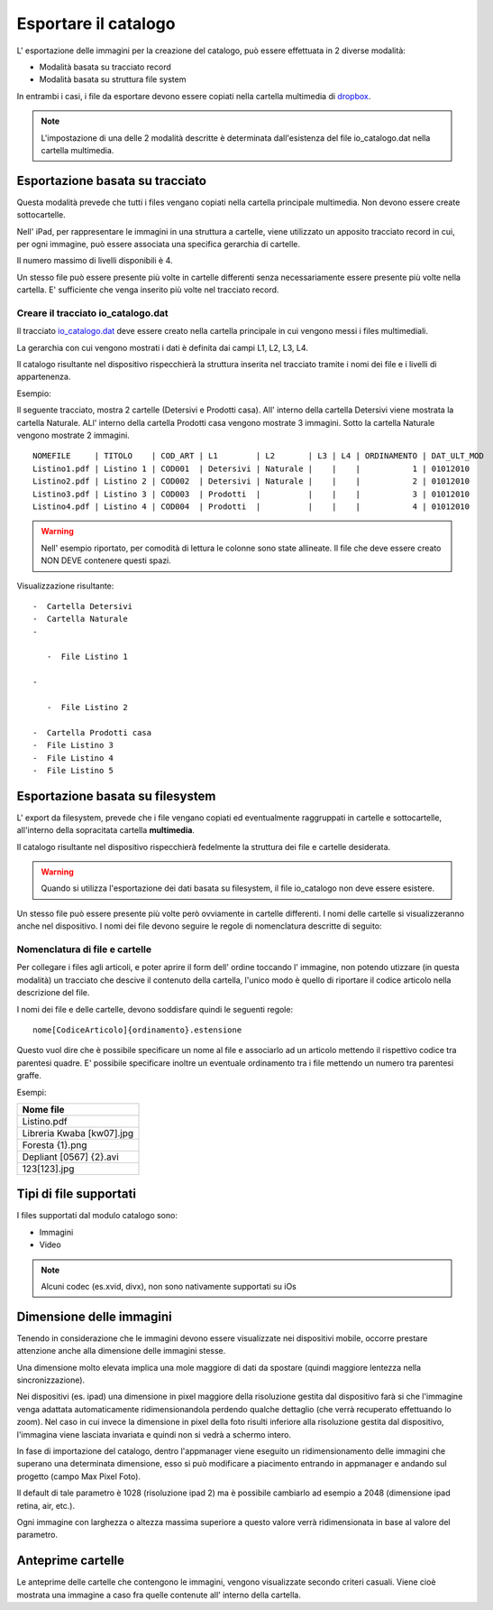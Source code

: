Esportare il catalogo
=====================
L' esportazione delle immagini per la creazione del catalogo, può essere
effettuata in 2 diverse modalità:

-  Modalità basata su tracciato record
-  Modalità basata su struttura file system

In entrambi i casi, i file da esportare devono essere copiati nella
cartella multimedia di `dropbox <https://www.dropbox.com>`__.

.. note:: L'impostazione di una delle 2 modalità descritte è determinata dall'esistenza del file io\_catalogo.dat nella cartella multimedia.

Esportazione basata su tracciato
--------------------------------

Questa modalità prevede che tutti i files vengano copiati nella cartella
principale multimedia. Non devono essere create sottocartelle.

Nell' iPad, per rappresentare le immagini in una struttura a cartelle,
viene utilizzato un apposito tracciato record in cui, per ogni immagine,
può essere associata una specifica gerarchia di cartelle.

Il numero massimo di livelli disponibili è 4.

Un stesso file può essere presente più volte in cartelle differenti
senza necessariamente essere presente più volte nella cartella. E'
sufficiente che venga inserito più volte nel tracciato record.

Creare il tracciato io\_catalogo.dat
~~~~~~~~~~~~~~~~~~~~~~~~~~~~~~~~~~~~

Il tracciato `io\_catalogo.dat <../io_catalogo>`__ deve essere creato
nella cartella principale in cui vengono messi i files multimediali.

La gerarchia con cui vengono mostrati i dati è definita dai campi L1,
L2, L3, L4.

Il catalogo risultante nel dispositivo rispecchierà la struttura
inserita nel tracciato tramite i nomi dei file e i livelli di
appartenenza.

Esempio:

Il seguente tracciato, mostra 2 cartelle (Detersivi e Prodotti casa).
All' interno della cartella Detersivi viene mostrata la cartella
Naturale. ALl' interno della cartella Prodotti casa vengono mostrate 3
immagini. Sotto la cartella Naturale vengono mostrate 2 immagini.

::

    NOMEFILE     | TITOLO    | COD_ART | L1        | L2       | L3 | L4 | ORDINAMENTO | DAT_ULT_MOD
    Listino1.pdf | Listino 1 | COD001  | Detersivi | Naturale |    |    |           1 | 01012010
    Listino2.pdf | Listino 2 | COD002  | Detersivi | Naturale |    |    |           2 | 01012010
    Listino3.pdf | Listino 3 | COD003  | Prodotti  |          |    |    |           3 | 01012010
    Listino4.pdf | Listino 4 | COD004  | Prodotti  |          |    |    |           4 | 01012010

.. warning:: Nell' esempio riportato, per comodità di lettura le colonne sono state allineate. Il file che deve essere creato NON DEVE contenere questi spazi.

Visualizzazione risultante:

::

  -  Cartella Detersivi
  -  Cartella Naturale
  -

     -  File Listino 1

  -

     -  File Listino 2

  -  Cartella Prodotti casa
  -  File Listino 3
  -  File Listino 4
  -  File Listino 5

Esportazione basata su filesystem
---------------------------------

L' export da filesystem, prevede che i file vengano copiati ed
eventualmente raggruppati in cartelle e sottocartelle, all'interno della
sopracitata cartella **multimedia**.

Il catalogo risultante nel dispositivo rispecchierà fedelmente la
struttura dei file e cartelle desiderata.

.. warning:: Quando si utilizza l'esportazione dei dati basata su filesystem, il file io\_catalogo non deve essere esistere.

Un stesso file può essere presente più volte però ovviamente in cartelle
differenti. I nomi delle cartelle si visualizzeranno anche nel
dispositivo. I nomi dei file devono seguire le regole di nomenclatura
descritte di seguito:

Nomenclatura di file e cartelle
~~~~~~~~~~~~~~~~~~~~~~~~~~~~~~~~~~~~~~~~~

Per collegare i files agli articoli, e poter aprire il form dell' ordine
toccando l' immagine, non potendo utizzare (in questa modalità) un
tracciato che descive il contenuto della cartella, l'unico modo è quello
di riportare il codice articolo nella descrizione del file.

I nomi dei file e delle cartelle, devono soddisfare quindi le seguenti
regole:

::

    nome[CodiceArticolo]{ordinamento}.estensione

Questo vuol dire che è possibile specificare un nome al file e
associarlo ad un articolo mettendo il rispettivo codice tra parentesi
quadre. E' possibile specificare inoltre un eventuale ordinamento tra i
file mettendo un numero tra parentesi graffe.

Esempi:

+-----------------------------+
| Nome file                   |
+=============================+
| Listino.pdf                 |
+-----------------------------+
| Libreria Kwaba [kw07].jpg   |
+-----------------------------+
| Foresta {1}.png             |
+-----------------------------+
| Depliant [0567] {2}.avi     |
+-----------------------------+
| 123[123].jpg                |
+-----------------------------+

Tipi di file supportati
-----------------------

I files supportati dal modulo catalogo sono:

* Immagini
* Video


.. note::

    Alcuni codec (es.xvid, divx), non sono nativamente supportati su iOs


Dimensione delle immagini
-------------------------

Tenendo in considerazione che le immagini devono essere visualizzate nei
dispositivi mobile, occorre prestare attenzione anche alla dimensione
delle immagini stesse.

Una dimensione molto elevata implica una mole maggiore di dati da
spostare (quindi maggiore lentezza nella sincronizzazione).

Nei dispositivi (es. ipad) una dimensione in pixel maggiore della
risoluzione gestita dal dispositivo farà si che l'immagine venga
adattata automaticamente ridimensionandola perdendo qualche dettaglio
(che verrà recuperato effettuando lo zoom). Nel caso in cui invece la
dimensione in pixel della foto risulti inferiore alla risoluzione
gestita dal dispositivo, l'immagina viene lasciata invariata e quindi
non si vedrà a schermo intero.

In fase di importazione del catalogo, dentro l'appmanager viene eseguito
un ridimensionamento delle immagini che superano una determinata
dimensione, esso si può modificare a piacimento entrando in appmanager e
andando sul progetto (campo Max Pixel Foto).

Il default di tale parametro è 1028 (risoluzione ipad 2) ma è possibile
cambiarlo ad esempio a 2048 (dimensione ipad retina, air, etc.).

Ogni immagine con larghezza o altezza massima superiore a questo valore
verrà ridimensionata in base al valore del parametro.

Anteprime cartelle
------------------

Le anteprime delle cartelle che contengono le immagini, vengono
visualizzate secondo criteri casuali.
Viene cioè mostrata una immagine a caso fra quelle contenute
all' interno della cartella.
